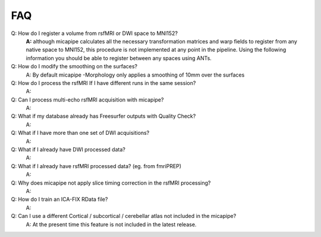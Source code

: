 .. _faqA:

.. title:: Frequent Asked Questions

FAQ
================================================

Q: How do I register a volume from rsfMRI or DWI space to MNI152?
    **A:** although micapipe calculates all the necessary transformation matrices and warp fields to register from any native space to MNI152, this procedure is not implemented at any point in the pipeline.
    Using the following information you should be able to register between any spaces using ANTs.

    .. code-block:: bash
      :linenos:
      :caption: Map from MNI152 0.8mm space to DWI nativespace

      # map_mni2dwi
      function map_mni2dwi() {
      # map_dwi ROIinMNI.nii.gz BIDSPATH CASE OUTPATH
      outname=`basename ${1}`
      antsApplyTransforms -d 3 -i ${1} \
                -r ${2}/${3}/ses-01/dwi/${3}_ses-01_space-dwi_desc-b0.nii.gz \
                -n GenericLabel \
                -t ${2}/${3}/ses-01/xfm/${3}_ses-01_space-dwi_from-dwi_to-dwi_mode-image_desc-SyN_1Warp.nii.gz \
                -t ${2}/${3}/ses-01/xfm/${3}_ses-01_space-dwi_from-dwi_to-dwi_mode-image_desc-SyN_0GenericAffine.mat \
                -t [${2}/${3}/ses-01/xfm/${3}_ses-01_space-dwi_from-dwi_to-nativepro_mode-image_desc-0GenericAffine.mat,1] \
                -t [${2}/${3}/ses-01/xfm/${3}_ses-01_from-nativepro_brain_to-MNI152_0.8mm_mode-image_desc-SyN_0GenericAffine.mat,1] \
                -t ${2}/${3}/ses-01/xfm/${3}_ses-01_from-nativepro_brain_to-MNI152_0.8mm_mode-image_desc-SyN_1InverseWarp.nii.gz \
                -o ${4}/${3}_space-dwi_t1w_${outname} -v
      }

    .. code-block:: bash
      :linenos:
      :caption: Map from DWI native space to MNI152 0.8mm

      # map_dwi2mni
      function map_dwi2mni() {
      # map_dwi ROIinMNI.nii.gz BIDSPATH CASE OUTPATH
      outname=`basename ${1}`
      do_cmd antsApplyTransforms -d 3 -i ${1} \
                -r /data/mica3/boristest/ROIs/MNI152_T1_1mm.nii.gz \
                -n GenericLabel \
                -t ${2}/${3}/ses-01/xfm/${3}_ses-01_from-nativepro_brain_to-MNI152_0.8mm_mode-image_desc-SyN_1Warp.nii.gz \
                -t ${2}/${3}/ses-01/xfm/${3}_ses-01_from-nativepro_brain_to-MNI152_0.8mm_mode-image_desc-SyN_0GenericAffine.mat \
                -t ${2}/${3}/ses-01/xfm/${3}_ses-01_space-dwi_from-dwi_to-nativepro_mode-image_desc-0GenericAffine.mat \
                -t [${2}/${3}/ses-01/xfm/${3}_ses-01_space-dwi_from-dwi_to-dwi_mode-image_desc-SyN_0GenericAffine.mat,1] \
                -t ${2}/${3}/ses-01/xfm/${3}_ses-01_space-dwi_from-dwi_to-dwi_mode-image_desc-SyN_1Warp.nii.gz \
                -o ${4}/${3}_mnispace_${outname} -v
      }

Q: How do I modify the smoothing on the surfaces?
    A: By default micapipe -Morphology only applies a smoothing of 10mm over the surfaces

Q: How do I process the rsfMRI If I have different runs in the same session?
    A:

Q: Can I process multi-echo rsfMRI acquisition with micapipe?
    A:

Q: What if my database already has Freesurfer outputs with Quality Check?
    A:

Q: What if I have more than one set of DWI acquisitions?
    A:

Q: What if I already have DWI processed data?
    A:

Q: What if I already have rsfMRI processed data? (eg. from fmriPREP)
    A:

Q: Why does micapipe not apply slice timing correction in the rsfMRI processing?
    A:

Q: How do I train an ICA-FIX RData file?
    A:

Q: Can I use a different Cortical / subcortical / cerebellar atlas  not included in the micapipe?
    A: At the present time this feature is not included in the latest release.
